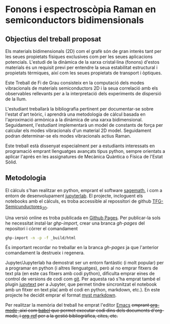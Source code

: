 * Fonons i espectroscòpia Raman en semiconductors bidimensionals

** Objectius del treball proposat

Els materials bidimensionals (2D) com el grafè són de gran interès tant per les seues propietats físiques exclusives com per les seues aplicacions potencials. L'estudi de la dinàmica de la xarxa cristal·lina (fonons) d'estos materials és un requisit previ per entendre la seua estabilitat estructural i propietats tèrmiques, així com les seues propietats de transport i òptiques.

Este Treball de Fi de Grau consisteix en la computació dels modes vibracionals de materials semiconductors 2D i la seua correlació amb els observables rellevants per a la interpretació dels experiments de dispersió de la llum.

L'estudiant treballarà la bibliografia pertinent per documentar-se sobre l'estat d'art teòric, i aprendrà una metodologia de càlcul basada en l'aproximació armònica a la dinàmica de una xarxa bidimensional. Seguidament, l'estudiant implementarà un model de constants de força per calcular els modes vibracionals d'un material 2D model.
Seguidament podran  determinar-se els modes vibracionals actius Raman.

Este treball està dissenyat especialment per a estudiants interessats en programació emprant llenguatges avançats tipus python, sempre orientats a aplicar l'aprés en les assignatures de Mecànica Quàntica o Física de l'Estat Sòlid.


** Metodologia

El càlculs s'han realitzar en python, emprant el software [[https://www.sagemath.org/index.html][sagemath]], i com a entorn de desenvolupament [[https://www.jupyter.org][jupyterlab]]. El projecte, incloguent els notebooks amb el càlculs, es troba accessible al repossitori de github [[https://github.com/CasimirVictoria/TFG-Semiconductores_2D][TFG-Semicunductores_2D]].

Una versió online es troba publicada en [[https://casimirvictoria.github.io/TFG-Semiconductores_2D/index.html][Github Pages]].
Per publicar-la sols he necessitat instal·lar /ghp-import/, crear una branca /gh-pages/ del repositori i còrrer el comandament

#+begin_src bash
ghp-import -n -p -f _build/html
#+end_src

És important recordar no treballar en la branca /gh-pages/ ja que l'anterior comandament la destrueix i regenera.

Jupyter/Jupyterlab ha demostrat ser un entorn fantàstic (i molt popular) per a programar en python (i altres llenguatges), però al no emprar fitxers de text pla (en este cas fitxers amb codi python), dificulta emprar eines de control de versions de codi com [[https://git-scm.com/][git]]. Per aquesta raó s'ha emprat també el plugin [[https://github.com/mwouts/jupytext][jupytext]] per a Jupyter, que permet tindre sincronitzat el notebook amb un fitxer en text pla( amb el codi en python, markdown, etc.). En este projecte he decidit emprar el format [[https://jupyterbook.org/content/myst.html][myst markdown]].

Per realitzar la memòria del treball he emprat l'editor [[https://www.gnu.org/software/emacs/][Emacs]] +emprant [[https://orgmode.org/index.html][org-mode]] ,així com [[https://orgmode.org/worg/org-contrib/babel/][babel]] que permet executar codi dins dels documents d'org-mode, i [[https://github.com/jkitchin/org-ref][org-ref]] per a la gestió bibliogràfica, cites, etc.+
